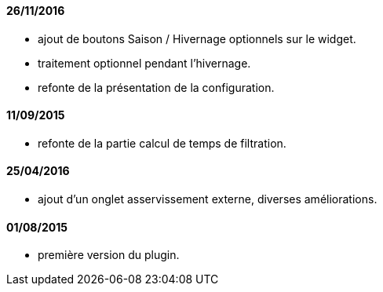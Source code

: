 
==== 26/11/2016

- ajout de boutons Saison / Hivernage optionnels sur le widget.
- traitement optionnel pendant l'hivernage.
- refonte de la présentation de la configuration.

==== 11/09/2015

- refonte de la partie calcul de temps de filtration.

==== 25/04/2016

- ajout d'un onglet asservissement externe, diverses améliorations.

==== 01/08/2015

- première version du plugin.
